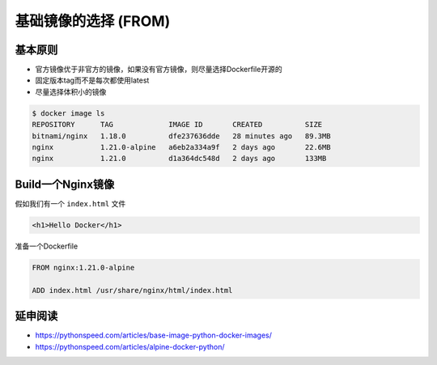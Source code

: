 基础镜像的选择 (FROM)
=======================

基本原则
-------------------

- 官方镜像优于非官方的镜像，如果没有官方镜像，则尽量选择Dockerfile开源的
- 固定版本tag而不是每次都使用latest
- 尽量选择体积小的镜像


.. code-block:: bash

    $ docker image ls
    REPOSITORY      TAG             IMAGE ID       CREATED          SIZE
    bitnami/nginx   1.18.0          dfe237636dde   28 minutes ago   89.3MB
    nginx           1.21.0-alpine   a6eb2a334a9f   2 days ago       22.6MB
    nginx           1.21.0          d1a364dc548d   2 days ago       133MB


Build一个Nginx镜像
------------------------

假如我们有一个 ``index.html`` 文件

.. code-block:: html

    <h1>Hello Docker</h1>

准备一个Dockerfile

.. code-block:: dockerfile

    FROM nginx:1.21.0-alpine

    ADD index.html /usr/share/nginx/html/index.html



延申阅读
---------------

- https://pythonspeed.com/articles/base-image-python-docker-images/
- https://pythonspeed.com/articles/alpine-docker-python/

